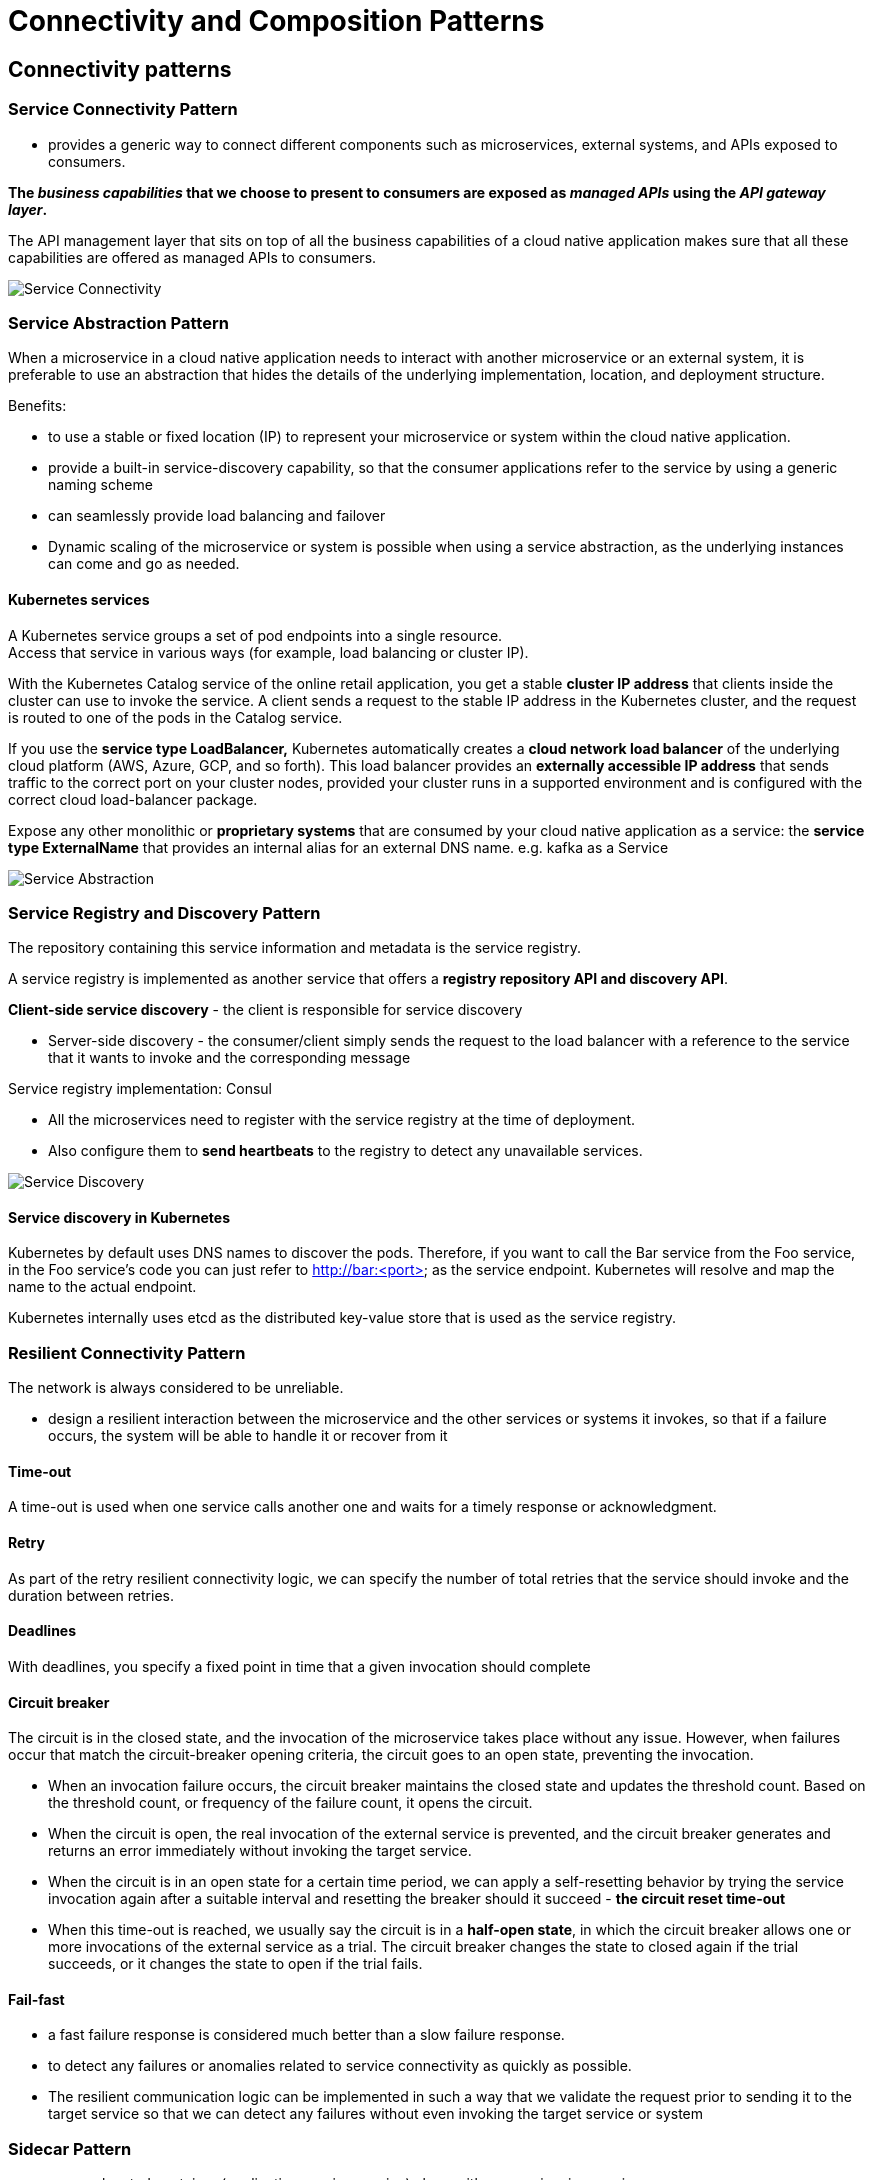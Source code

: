ifndef::imagesdir[:imagesdir: ./images]

= Connectivity and Composition Patterns

== Connectivity patterns

=== Service Connectivity Pattern

* provides a generic way to connect different components such as microservices, external systems, and APIs exposed to consumers.

*The _business capabilities_ that we choose to present to consumers are exposed as _managed APIs_ using the _API gateway layer_.*

The API management layer that sits on top of all the business capabilities of a cloud native application makes sure that all these capabilities are offered as managed APIs to consumers.

image::serviceConnectivity.png[Service Connectivity]

=== Service Abstraction Pattern

When a microservice in a cloud native application needs to interact with another microservice or an external system, it is preferable to use an abstraction that hides the details of the underlying implementation, location, and deployment structure.

Benefits:

* to use a stable or fixed location (IP) to represent your microservice or system within the cloud native application.
* provide a built-in service-discovery capability, so that the consumer applications refer to the service by using a generic naming scheme
* can seamlessly provide load balancing and failover
* Dynamic scaling of the microservice or system is possible when using a service abstraction, as the underlying instances can come and go as needed.

==== Kubernetes services

A Kubernetes service groups a set of pod endpoints into a single resource. +
Access that service in various ways (for example, load balancing or cluster IP).

With the Kubernetes Catalog service of the online retail application, you get a stable *cluster IP address* that clients inside the cluster can use to invoke the service. A client sends a request to the stable IP address in the Kubernetes cluster, and the request is routed to one of the pods in the Catalog service.


If you use the *service type LoadBalancer,* Kubernetes automatically creates a *cloud network load balancer* of the underlying cloud platform (AWS, Azure, GCP, and so forth). This load balancer provides an *externally accessible IP address* that sends traffic to the correct port on your cluster nodes, provided your cluster runs in a supported environment and is configured with the correct cloud load-balancer package.

Expose any other monolithic or *proprietary systems* that are consumed by your cloud native application as a service:
the *service type ExternalName* that provides an internal alias for an external DNS name.
e.g. kafka as a Service

image::serviceAbstraction.png[Service Abstraction]

=== Service Registry and Discovery Pattern

The repository containing this service information and metadata is the service registry.

A service registry is implemented as another service that offers a *registry repository API and discovery API*.

*Client-side service discovery* - the client is responsible for service discovery

* Server-side discovery - the consumer/client simply sends the request to the load balancer with a reference to the service that it wants to invoke and the corresponding message

Service registry implementation: Consul

* All the microservices need to register with the service registry at the time of deployment.
* Also configure them to *send heartbeats* to the registry to detect any unavailable services.

image::serviceDiscovery.png[Service Discovery]

==== Service discovery in Kubernetes

Kubernetes by default uses DNS names to discover the pods. Therefore, if you want to call the Bar service from the Foo service, in the Foo service’s code you can just refer to http://bar:<port> as the service endpoint. Kubernetes will resolve and map the name to the actual endpoint.

Kubernetes internally uses etcd as the distributed key-value store that is used as the service registry.

=== Resilient Connectivity Pattern

The network is always considered to be unreliable.

* design a resilient interaction between the microservice and the other services or systems it invokes, so that if a failure occurs, the system will be able to handle it or recover from it

==== Time-out

A time-out is used when one service calls another one and waits for a timely response or acknowledgment.

==== Retry

As part of the retry resilient connectivity logic, we can specify the number of total retries that the service should invoke and the duration between retries.

==== Deadlines

With deadlines, you specify a fixed point in time that a given invocation should complete

==== Circuit breaker

The circuit is in the closed state, and the invocation of the microservice takes place without any issue. However, when failures occur that match the circuit-breaker opening criteria, the circuit goes to an open state, preventing the invocation.

* When an invocation failure occurs, the circuit breaker maintains the closed state and
updates the threshold count. Based on the threshold count, or frequency of the failure count, it opens the circuit.

* When the circuit is open, the real invocation of the external service is prevented, and the circuit breaker generates and returns an error immediately without invoking the target service.

* When the circuit is in an open state for a certain time period, we can apply a self-resetting behavior by trying the service invocation again after a suitable interval and resetting the breaker should it succeed - *the circuit reset time-out*

* When this time-out is reached, we usually say the circuit is in a *half-open state*, in which the circuit breaker allows one or more invocations of the external service as a trial. The circuit breaker changes the state to closed again if the trial succeeds, or it changes the state to open if the trial fails.

==== Fail-fast

* a fast failure response is considered much better than a slow failure response.
* to detect any failures or anomalies related to service connectivity as quickly as possible.
* The resilient communication logic can be implemented in such a way that we validate the request prior to sending it to the target service so that we can detect any failures without even invoking the target service or system

=== Sidecar Pattern

*  run a colocated container (application or microservice) along with your main microservice
* Sidecar containers extend and enhance capabilities of the main container.

The Sidecar pattern allows you to offload the interservice communication logic to a separate runtime that is colocated with the main microservice.

The runtime that we choose to use as the sidecar should support all the commodity features (such as secured communication, traffic routing, and service discovery) that are required for interservice communication.

* The sidecar and main microservice share the same life cycle

In Kubernetes - *multicontainer pod* — one with the main container and the other with the sidecar.

==== Sidecar proxy

* use the sidecar as a proxy to mediate the inbound and outbound communication to the main microservices that the sidecar is attached to.
* Since the sidecar is being used as a proxy, the main container calls the sidecar that runs on localhost as it invokes the external service or system.
* Then the sidecar proxy requests the additional network communication feature, such as security or service discovery logic.

Example:
Communication between the two services takes place over the Envoy proxy through HTTP. The inventory service also uses Envoy to connect to the MongoDB database. +
The Inventory service uses the MongoDB wire protocol (over TCP/IP) to connect to Envoy proxies that request to MongoDB.

image::sidecarProxy.png[Sidecar proxy]

==== Sidecar bridge

* use the sidecar to bridge two different protocols.

Example:

* main container wants to communicate with only HTTP and still wants to connect with messaging systems such as Kafka

* Microservice A calls the sidecar APIs through HTTP to produce messages to Kafka.
* The sidecar is configured to connect with the Kafka service, which is transparent to the microservices.

* On the consumer side, Microservice B registers (using HTTP API) with the Dapr sidecar to receive messages that are published to a given topic.
* The Dapr sidecar then subscribes to that topic in Kafka by using the Kafka protocol
* when there’s a new message for that topic in Kafka, the Dapr sidecar receives the message and then forwards it to Microservice B via HTTP.

image::sidecarBridge.png[Sidecar bridge]

- Using a sidecar along with a microservice multiplies the number of instances you need to manage and run.
- Management of sidecar containers needs to be done via a dedicated control plane component.
- Never implement any business-logic-related capability inside the sidecar.

=== Service Mesh Pattern

Building this network communication logic as part of your microservices drastically complicates the business logic and increases the development time for all your microservices. You will have to rely on external libraries (for example, Resilience4j) to build these interservice communication features.

The Service Mesh pattern allows you to have an *interservice communication infrastructure between your microservices and other systems*.

* With a service mesh, a given microservice won’t directly communicate with the other microservices. Rather, all service-to-service communications take place through a *sidecar proxy*.

Components:

* Service Mesh sidecar proxy
** the data plane, in which all the interservice communication logic is applied to the messages exchanged between services and systems.
* Control plane
** Sidecar proxies are controlled through the control plane. This centralized component provides a rich and simple API to control sidecar proxies of the data plane.
* Service Mesh configuration language
** This is the configuration API that allows you to configure the data plane to control the interservice communication logic.
* Built-in support
** This support provides reliability, security, observability, service discovery, policy enforcement, and more.

image::serviceMesh.png[Service Mesh]

The business logic communicates with the sidecar via localhost communication (Primitive Network Functions)

Service mesh implementations: Istio and Linkerd

* Enable Istio *sidecar injection* so that sidecar proxies can intercept all network communication between microservices and other systems.
* Then, using the Istio control plane, you can configure and manage the communications.

* The control plane consists of Istiod components that provide service discovery, configuration, and certificate management.

* The sidecar proxies are managed by Istiod, and users control the mesh behavior via Istiod.

image::istio.png[Istio]

Cons:

* Managing a service mesh deployment can be overwhelmingly complex
* Running and managing a fleet of sidecar proxies carries a major performance overhead.
* Service Mesh doesn’t offer first-class support for asynchronous event-driven communication yet.

=== Sidecarless Service Mesh Pattern

* use a control plane to manage and configure the communication (mesh traffic) between microservices.

Microservice A’s runtime contains the business logic as well as the logic related to the mesh traffic.

* The embedded runtime understands the control plane configuration commands that come through using a control plane communication protocol.

==== Sidecarless gRPC services in Google Traffic Director

Traffic Director is the control plane that manages microservices-based applications running in the system and can control Envoy sidecar proxies via Envoy’s configuration API xDS.

image::sidecarless.png[Sidecarless gRPC]

=== Summary
|===
|Pattern	|When to use	|When not to use
|Service Connectivity
|This is a generic pattern that you can use to build connectivity in almost all the cloud native applications.
|(Not applicable.)

|Service Abstraction
|Usually, you need to explicitly use it if you are using Kubernetes or a cloud service. +
Useful when you connect cloud native applications with existing monolithic systems.
|Not required to specifically use this pattern when you are fully dependent on a cloud service or a serverless platform.

|Service Registry and Discovery
|A fully fledged service registry and discovery solution is required if you have several dozen services consumed by a wide range of clients across the organization and beyond. +
For most use cases, the foundational service registry and discovery offered from platforms such as Kubernetes should be sufficient. +
If you use a cloud service such as AWS, Azure, or GCP, most of the capabilities are available out of the box.
|If the number of services that you need to connect is small, having a full-blown service registry and discovery service doesn’t make sense. +
You will still need a primitive service discovery mechanism (for example, DNS) to encapsulate service location and deployment details.

|Service Resilience
|Often required when building a reliable cloud native application that connects with multiple services and systems. +
Essential for connecting legacy systems with cloud native applications. +
Explicitly implement resilience if the underlying cloud service or deployment (for example, service mesh) doesn’t support resilient connectivity.
|Not required to explicitly use if you are building the application on top of a service mesh, cloud service, or using a serverless platform.

|Sidecar
|Useful when you have to decouple the business logic from the connectivity logic. +
If the connectivity logic is too complex, offloading it to a separate runtime makes sense. +
You use polyglot technologies that require the same connectivity features.
|Not suitable if your DevOps don’t have the capacity to handle the complexity of sidecar architecture. +
If you don’t use container orchestration, it’s overwhelmingly complex to support sidecar architecture.

|Service Mesh
|You have to connect numerous microservices to achieve resilience, traffic routing, secured communication, service discovery, and observability.
|(Same as Sidecar pattern.)

|Sidecarless Service Mesh
|Useful if the sidecar architecture hinders performance. +
The underlying implementation technology supports sidecarless interaction with control planes.
|Still at very early stages. So, it is better to avoid it unless the pattern is offered from the technology stack or cloud provider (for example, GCP Traffic Director).
|===

== Service Composition Patterns
